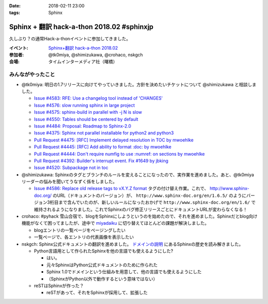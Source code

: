 :date: 2018-02-11 23:00
:tags: Sphinx

===========================================
Sphinx + 翻訳 hack-a-thon 2018.02 #sphinxjp
===========================================

久しぶり？の通常Hack-a-thonイベントに参加してきました。

:イベント: `Sphinx+翻訳 hack-a-thon 2018.02`_
:参加者: @tk0miya, @shimizukawa, @crohaco, nskgch
:会場: タイムインターメディア社（曙橋）

.. _Sphinx+翻訳 hack-a-thon 2018.02: https://sphinxjp.connpass.com/event/77228/


みんながやったこと
=====================

* @tk0miya: 明日の1.7リリースに向けてやっていきました。方針を決めたいチケットについて @shimizukawa と相談しました。

  * `Issue #4583: RFE: Use a changelog tool instead of 'CHANGES' <https://github.com/sphinx-doc/sphinx/issues/4583>`__

  * `Issue #4576: slow running sphinx in large project <https://github.com/sphinx-doc/sphinx/issues/4576>`__

  * `Issue #4575: sphinx-build in parallel with -j N is slow <https://github.com/sphinx-doc/sphinx/issues/4575>`__

  * `Issue #4550: Tables should be centered by default <https://github.com/sphinx-doc/sphinx/issues/4550>`__

  * `Issue #4484: Proposal: Roadmap to Sphinx-2.0 <https://github.com/sphinx-doc/sphinx/issues/4484>`__

  * `Issue #4375: Sphinx not parallel installable for python2 and python3 <https://github.com/sphinx-doc/sphinx/issues/4375>`__

  * `Pull Request #4475: [RFC] Implement delayed resolution in TOC by mwoehlke <https://github.com/sphinx-doc/sphinx/pull/4475>`__

  * `Pull Request #4445: [RFC] Add ability to format :doc: by mwoehlke <https://github.com/sphinx-doc/sphinx/pull/4445>`__

  * `Pull Request #4444: Don't require numfig to use :numref: on sections by mwoehlke <https://github.com/sphinx-doc/sphinx/pull/4444>`__

  * `Pull Request #4392: Builder's interrupt event. Fix #1649 by jbking <https://github.com/sphinx-doc/sphinx/pull/4392>`__

  * `Issue #4520: Subpackage not in toc <https://github.com/sphinx-doc/sphinx/issues/4520>`__

* @shimizukawa: Sphinxのタグとブランチのルールを変えることになったので、実作業を進めました。あと、@tk0miyaリーダーの悩みを聞いてうなずく係をしました。

  *  `Issue #4586: Replace old release tags to vX.Y.Z format <https://github.com/sphinx-doc/sphinx/issues/4586>`__ タグの付け替え作業。これで、 http://www.sphinx-doc.org/ のURL（ドキュメントのバージョン）が、 ``http://www.sphinx-doc.org/en/1.6.5/`` のようにバージョン3桁目まで含んでいたのが、新しいルールになったおかげで ``http://www.sphinx-doc.org/en/1.6/`` で維持されるようになりました。これでSphinxのバグ修正リリースごとにドキュメントURLが変わらなくなる！

* crohaco: #pyhack 雪山合宿で、blogをSphinxにしようというのを始めたので、それを進めました。Sphinxだとblog向け機能がなくて困ってましたが、途中で miyadaiku_ に切り替えてほとんどの課題が解決しました。

  * blogエントリの一覧ページをページングしたい

  * 一覧ページで、各エントリの代表画像を表示したい

* nskgch: Sphinx公式ドキュメントの翻訳を進めました。 `ドメインの説明 <http://www.sphinx-doc.org/ja/master/domains.html>`__ にあるSphinxの歴史を読み解きました。

  * Python言語用として作られたSphinxを他の言語でも使えるようにした?

    * はい。
    * 元々SphinxはPython公式ドキュメントのために作られた
    * Sphinx 1.0でドメインという仕組みを用意して、他の言語でも使えるようにした
    * （SphinxがPython以外で動作するという意味ではない）

  * reSTはSphinxが作った？

    * reSTがあって、それをSphinxが採用して、拡張した


.. _miyadaiku: https://miyadaiku.github.io/ja/index.html


